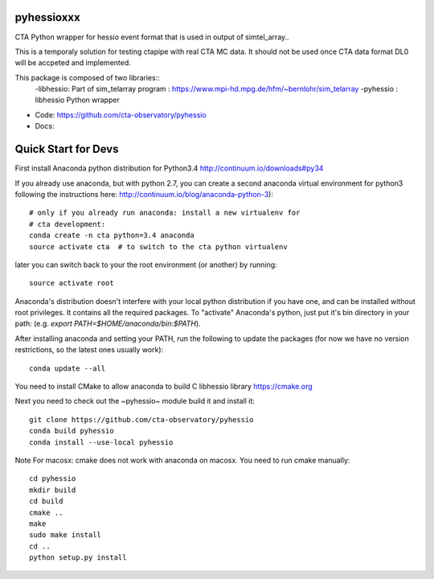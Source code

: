 =======
pyhessioxxx
=======

CTA Python wrapper for hessio event format that is used in output of simtel_array..

This is a temporaly solution for testing ctapipe with real CTA MC data.
It should not be used once CTA data format DL0 will be accpeted and implemented.

This package is composed of two libraries::
 -libhessio: Part of sim_telarray program : https://www.mpi-hd.mpg.de/hfm/~bernlohr/sim_telarray
 -pyhessio : libhessio Python wrapper


* Code: https://github.com/cta-observatory/pyhessio
* Docs: 

====================
Quick Start for Devs
====================

First install Anaconda python distribution for Python3.4
http://continuum.io/downloads#py34

If you already use anaconda, but with python 2.7, you can create a
second anaconda virtual environment for python3 following the instructions here:
http://continuum.io/blog/anaconda-python-3)::
  
    # only if you already run anaconda: install a new virtualenv for
    # cta development:
    conda create -n cta python=3.4 anaconda
    source activate cta  # to switch to the cta python virtualenv

later you can switch back to your the root environment (or another) by running::
    
    source activate root  
    
Anaconda's distribution doesn't interfere with your local python
distribution if you have one, and can be installed without root
privileges. It contains all the required packages. To "activate"
Anaconda's python, just put it's bin directory in your path: (e.g.
`export PATH=$HOME/anaconda/bin:$PATH`).

After installing anaconda and setting your PATH, run the following to update the packages (for now we have no version restrictions, so the latest ones usually work)::

    conda update --all

You need to install CMake to allow anaconda to build C libhessio library
https://cmake.org

Next you need to check out the ~pyhessio~ module build it and install it::

    git clone https://github.com/cta-observatory/pyhessio
    conda build pyhessio
    conda install --use-local pyhessio

Note For macosx: cmake does not work with anaconda on macosx. 
You need to run cmake manually::

    cd pyhessio
    mkdir build
    cd build
    cmake ..
    make
    sudo make install
    cd ..
    python setup.py install
